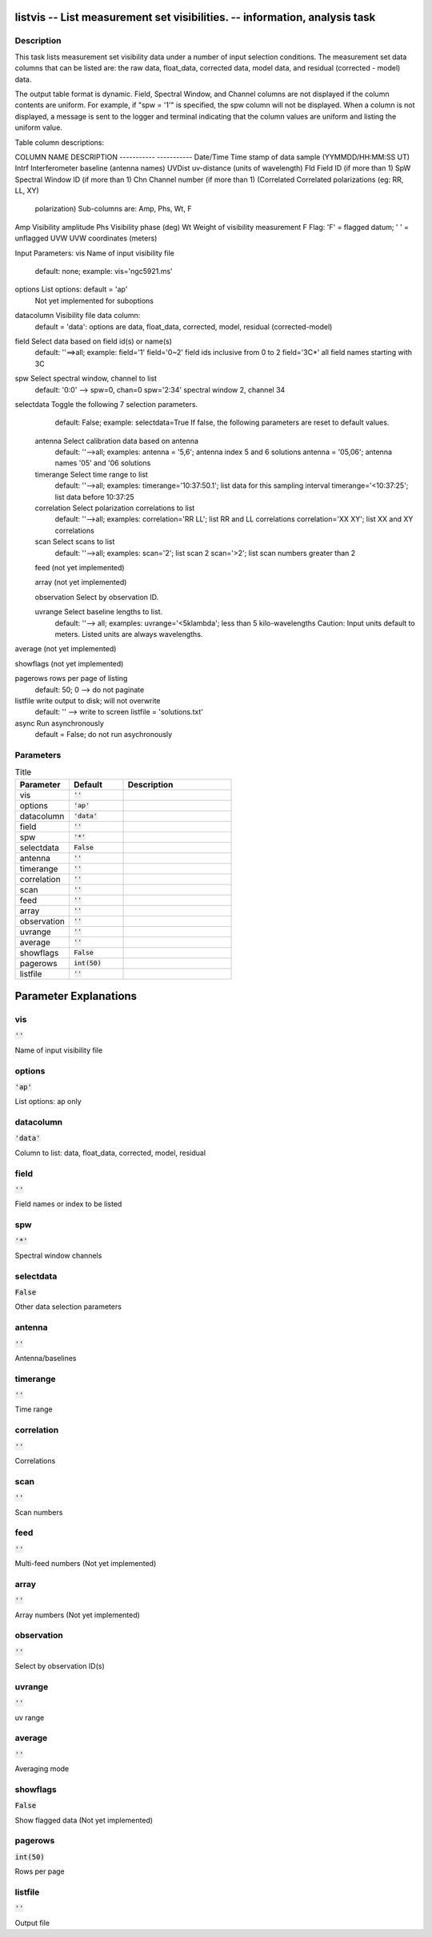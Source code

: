 listvis -- List measurement set visibilities. -- information, analysis task
=======================================

Description
---------------------------------------


This task lists measurement set visibility data under a number of
input selection conditions.  The measurement set data columns that
can be listed are: the raw data, float_data, corrected data, model data,
and residual (corrected - model) data.

The output table format is dynamic.  Field, Spectral Window, and
Channel columns are not displayed if the column contents are uniform.
For example, if "spw = '1'" is specified, the spw column will not be
displayed.  When a column is not displayed, a message is sent to the
logger and terminal indicating that the column values are uniform and
listing the uniform value.

Table column descriptions:

COLUMN NAME       DESCRIPTION
-----------       -----------
Date/Time         Time stamp of data sample (YYMMDD/HH:MM:SS UT)
Intrf             Interferometer baseline (antenna names)
UVDist            uv-distance (units of wavelength)
Fld               Field ID (if more than 1)
SpW               Spectral Window ID (if more than 1)
Chn               Channel number (if more than 1)
(Correlated       Correlated polarizations (eg: RR, LL, XY)
  polarization)     Sub-columns are: Amp, Phs, Wt, F
Amp               Visibility amplitude
Phs               Visibility phase (deg)
Wt                Weight of visibility measurement
F                 Flag: 'F' = flagged datum; ' ' = unflagged
UVW               UVW coordinates (meters)


Input Parameters:
vis         Name of input visibility file
            default: none; example: vis='ngc5921.ms'

options     List options: default = 'ap'
            Not yet implemented for suboptions

datacolumn  Visibility file data column:
            default = 'data':  options are
            data, float_data, corrected, model, residual (corrected-model)

field       Select data based on field id(s) or name(s)
            default: ''==>all; example: field='1'
            field='0~2' field ids inclusive from 0 to 2
            field='3C*' all field names starting with 3C

spw         Select spectral window, channel to list
            default: '0:0' --> spw=0, chan=0
            spw='2:34' spectral window 2, channel 34

selectdata  Toggle the following 7 selection parameters.
            default: False; example: selectdata=True
            If false, the following parameters are reset
            to default values.

      antenna     Select calibration data based on antenna
                  default: ''-->all; examples:
                  antenna = '5,6'; antenna index 5 and 6 solutions
                  antenna = '05,06'; antenna names '05' and '06 solutions

      timerange   Select time range to list
                  default: ''-->all; examples:
                  timerange='10:37:50.1'; list data for this sampling interval
                  timerange='<10:37:25'; list data before 10:37:25

      correlation Select polarization correlations to list
                  default: ''-->all; examples:
                  correlation='RR LL'; list RR and LL correlations
                  correlation='XX XY'; list XX and XY correlations

      scan        Select scans to list
                  default: ''-->all; examples:
                  scan='2'; list scan 2
                  scan='>2'; list scan numbers greater than 2

      feed        (not yet implemented)

      array       (not yet implemented)

      observation Select by observation ID.

      uvrange     Select baseline lengths to list.
                  default: ''--> all; examples:
                  uvrange='<5klambda'; less than 5 kilo-wavelengths
                  Caution: Input units default to meters.
                  Listed units are always wavelengths.

average     (not yet implemented)

showflags   (not yet implemented)

pagerows    rows per page of listing
            default: 50; 0 --> do not paginate

listfile    write output to disk; will not overwrite
            default: '' --> write to screen
            listfile = 'solutions.txt'

async       Run asynchronously
            default = False; do not run asychronously

  


Parameters
---------------------------------------

.. list-table:: Title
   :widths: 25 25 50 
   :header-rows: 1
   
   * - Parameter
     - Default
     - Description
   * - vis
     - :code:`''`
     - 
   * - options
     - :code:`'ap'`
     - 
   * - datacolumn
     - :code:`'data'`
     - 
   * - field
     - :code:`''`
     - 
   * - spw
     - :code:`'*'`
     - 
   * - selectdata
     - :code:`False`
     - 
   * - antenna
     - :code:`''`
     - 
   * - timerange
     - :code:`''`
     - 
   * - correlation
     - :code:`''`
     - 
   * - scan
     - :code:`''`
     - 
   * - feed
     - :code:`''`
     - 
   * - array
     - :code:`''`
     - 
   * - observation
     - :code:`''`
     - 
   * - uvrange
     - :code:`''`
     - 
   * - average
     - :code:`''`
     - 
   * - showflags
     - :code:`False`
     - 
   * - pagerows
     - :code:`int(50)`
     - 
   * - listfile
     - :code:`''`
     - 


Parameter Explanations
=======================================



vis
---------------------------------------

:code:`''`

Name of input visibility file


options
---------------------------------------

:code:`'ap'`

List options: ap only 


datacolumn
---------------------------------------

:code:`'data'`

Column to list: data, float_data, corrected, model, residual


field
---------------------------------------

:code:`''`

Field names or index to be listed


spw
---------------------------------------

:code:`'*'`

Spectral window channels 


selectdata
---------------------------------------

:code:`False`

Other data selection parameters


antenna
---------------------------------------

:code:`''`

Antenna/baselines


timerange
---------------------------------------

:code:`''`

Time range


correlation
---------------------------------------

:code:`''`

Correlations


scan
---------------------------------------

:code:`''`

Scan numbers


feed
---------------------------------------

:code:`''`

Multi-feed numbers (Not yet implemented)


array
---------------------------------------

:code:`''`

Array numbers (Not yet implemented)


observation
---------------------------------------

:code:`''`

Select by observation ID(s)


uvrange
---------------------------------------

:code:`''`

uv range


average
---------------------------------------

:code:`''`

Averaging mode 


showflags
---------------------------------------

:code:`False`

Show flagged data (Not yet implemented)


pagerows
---------------------------------------

:code:`int(50)`

Rows per page


listfile
---------------------------------------

:code:`''`

Output file




